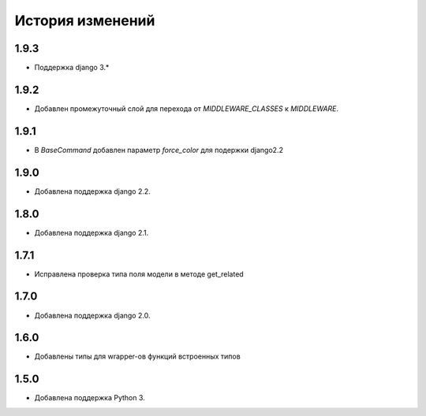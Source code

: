 История изменений
-----------------
1.9.3
+++++
- Поддержка django 3.*

1.9.2
+++++
- Добавлен промежуточный слой для перехода от `MIDDLEWARE_CLASSES` к
  `MIDDLEWARE`.

1.9.1
+++++
- В `BaseCommand` добавлен параметр `force_color` для подержки django2.2

1.9.0
+++++
- Добавлена поддержка django 2.2.

1.8.0
+++++
- Добавлена поддержка django 2.1.

1.7.1
+++++
- Исправлена проверка типа поля модели в методе get_related

1.7.0
+++++
- Добавлена поддержка django 2.0.

1.6.0
+++++
- Добавлены типы для wrapper-ов функций встроенных типов

1.5.0
+++++

- Добавлена поддержка Python 3.
